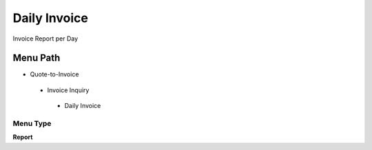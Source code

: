 
.. _functional-guide/menu/dailyinvoice:

=============
Daily Invoice
=============

Invoice Report per Day

Menu Path
=========


* Quote-to-Invoice

 * Invoice Inquiry

  * Daily Invoice

Menu Type
---------
\ **Report**\ 

